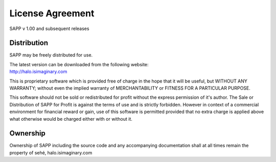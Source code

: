 License Agreement
=================

SAPP v 1.00 and subsequent releases

Distribution
~~~~~~~~~~~~~

SAPP may be freely distributed for use.

| The latest version can be downloaded from the following website:
| http://halo.isimaginary.com

This is proprietary software which is provided free of charge in the hope that it will be useful, but WITHOUT ANY WARRANTY; without even the implied
warranty of MERCHANTABILITY or FITNESS FOR A PARTICULAR PURPOSE.

This software should not be sold or redistributed for profit without the express permission of it's author.
The Sale or Distribution of SAPP for Profit is against the terms of use and is strictly forbidden.
However in context of a commercial environment for financial reward or gain, use of this software is permitted provided that no extra charge is
applied above what otherwise would be charged either with or without it.

Ownership
~~~~~~~~~

Ownership of SAPP including the source code and any accompanying documentation shall at all times remain the property of sehé, halo.isimaginary.com
